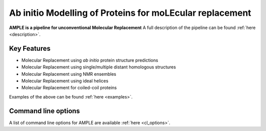 ..

*********************************************************
Ab initio Modelling of Proteins for moLEcular replacement
*********************************************************

**AMPLE is a pipeline for unconventional Molecular Replacement** A full description of the pipeline can be found :ref:`here <description>`.

.. image:: https://readthedocs.org/projects/ample/badge/?version=latest
   :target: http://ample.readthedocs.io/en/latest/?badge=latest
   :alt: Documentation Status

.. image:: https://img.shields.io/badge/DOI-10.1107%2FS0907444912039194-blue.svg
   :target: https://doi.org/10.1107/S0907444912039194
   :alt: Paper DOI badge

Key Features
++++++++++++

- Molecular Replacement using *ab initio* protein structure predictions
- Molecular Replacement using single/multiple distant homologous structures
- Molecular Replacement using NMR ensembles
- Molecular Replacement using ideal helices
- Molecular Replacement for coiled-coil proteins

Examples of the above can be found :ref:`here <examples>`.


Command line options
++++++++++++++++++++

A list of command line options for AMPLE are available :ref:`here <cl_options>`.

